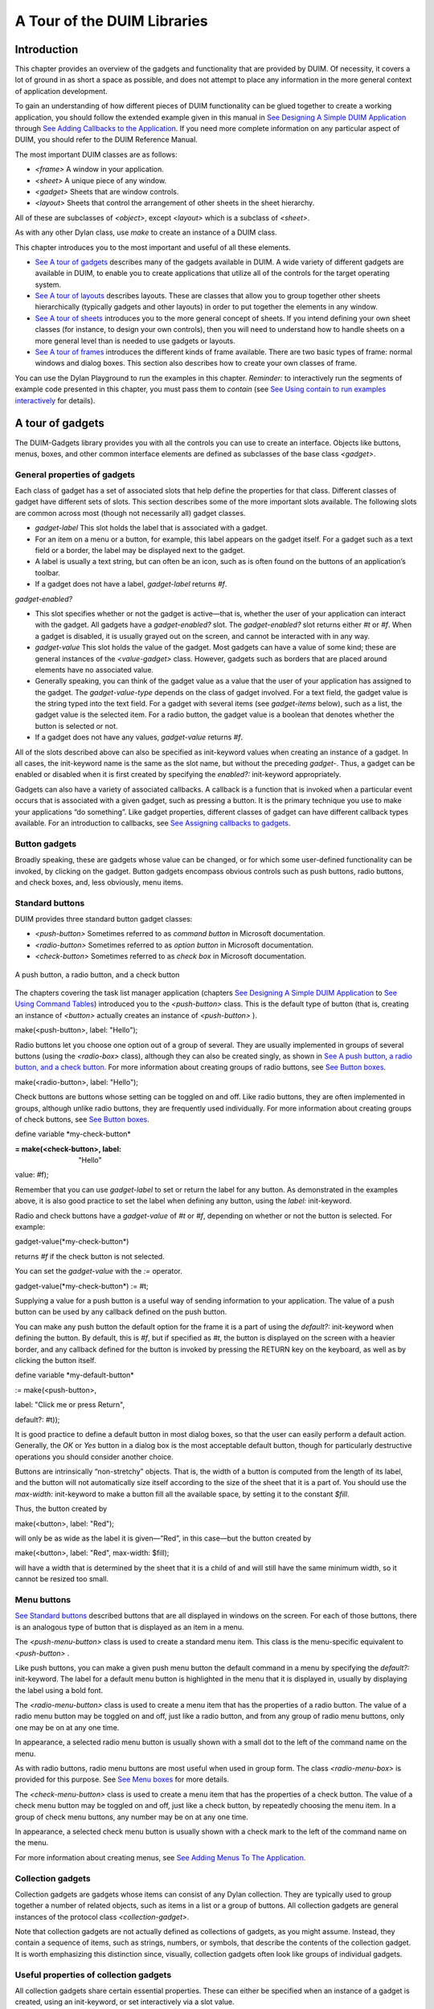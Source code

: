 ****************************
A Tour of the DUIM Libraries
****************************

Introduction
------------

This chapter provides an overview of the gadgets and functionality that
are provided by DUIM. Of necessity, it covers a lot of ground in as
short a space as possible, and does not attempt to place any information
in the more general context of application development.

To gain an understanding of how different pieces of DUIM functionality
can be glued together to create a working application, you should follow
the extended example given in this manual in `See Designing A Simple
DUIM Application <design.htm#77027>`_ through `See Adding Callbacks to
the Application <callbacks.htm#15598>`_. If you need more complete
information on any particular aspect of DUIM, you should refer to the
DUIM Reference Manual.

The most important DUIM classes are as follows:

-  *<frame>* A window in your application.
-  *<sheet>* A unique piece of any window.
-  *<gadget>* Sheets that are window controls.
-  *<layout>* Sheets that control the arrangement of other sheets in the
   sheet hierarchy.

All of these are subclasses of *<object>*, except *<layout>* which is a
subclass of *<sheet>*.

As with any other Dylan class, use *make* to create an instance of a
DUIM class.

This chapter introduces you to the most important and useful of all
these elements.

-  `See A tour of gadgets <tour.htm#54586>`_ describes many of the
   gadgets available in DUIM. A wide variety of different gadgets are
   available in DUIM, to enable you to create applications that utilize
   all of the controls for the target operating system.
-  `See A tour of layouts <tour.htm#99071>`_ describes layouts. These
   are classes that allow you to group together other sheets
   hierarchically (typically gadgets and other layouts) in order to put
   together the elements in any window.
-  `See A tour of sheets <tour.htm#12388>`_ introduces you to the more
   general concept of sheets. If you intend defining your own sheet
   classes (for instance, to design your own controls), then you will
   need to understand how to handle sheets on a more general level than
   is needed to use gadgets or layouts.
-  `See A tour of frames <tour.htm#20992>`_ introduces the different
   kinds of frame available. There are two basic types of frame: normal
   windows and dialog boxes. This section also describes how to create
   your own classes of frame.

You can use the Dylan Playground to run the examples in this chapter.
*Reminder:* to interactively run the segments of example code presented
in this chapter, you must pass them to *contain* (see `See Using contain
to run examples interactively <design.htm#73778>`_ for details).

A tour of gadgets
-----------------

The DUIM-Gadgets library provides you with all the controls you can use
to create an interface. Objects like buttons, menus, boxes, and other
common interface elements are defined as subclasses of the base class
*<gadget>*.

General properties of gadgets
~~~~~~~~~~~~~~~~~~~~~~~~~~~~~

Each class of gadget has a set of associated slots that help define the
properties for that class. Different classes of gadget have different
sets of slots. This section describes some of the more important slots
available. The following slots are common across most (though not
necessarily all) gadget classes.

-  *gadget-label* This slot holds the label that is associated with a
   gadget.
-  For an item on a menu or a button, for example, this label appears on
   the gadget itself. For a gadget such as a text field or a border, the
   label may be displayed next to the gadget.
-  A label is usually a text string, but can often be an icon, such as
   is often found on the buttons of an application’s toolbar.
-  If a gadget does not have a label, *gadget-label* returns *#f*.

*gadget-enabled?*

-  This slot specifies whether or not the gadget is active—that is,
   whether the user of your application can interact with the gadget.
   All gadgets have a *gadget-enabled?* slot. The *gadget-enabled?* slot
   returns either *#t* or *#f*. When a gadget is disabled, it is
   usually grayed out on the screen, and cannot be interacted with in
   any way.
-  *gadget-value* This slot holds the value of the gadget. Most gadgets
   can have a value of some kind; these are general instances of the
   *<value-gadget>* class. However, gadgets such as borders that are
   placed around elements have no associated value.
-  Generally speaking, you can think of the gadget value as a value that
   the user of your application has assigned to the gadget. The
   *gadget-value-type* depends on the class of gadget involved. For a
   text field, the gadget value is the string typed into the text field.
   For a gadget with several items (see *gadget-items* below), such as a
   list, the gadget value is the selected item. For a radio button, the
   gadget value is a boolean that denotes whether the button is selected
   or not.
-  If a gadget does not have any values, *gadget-value* returns *#f*.

All of the slots described above can also be specified as init-keyword
values when creating an instance of a gadget. In all cases, the
init-keyword name is the same as the slot name, but without the
preceding *gadget-*. Thus, a gadget can be enabled or disabled when it
is first created by specifying the *enabled?:* init-keyword
appropriately.

Gadgets can also have a variety of associated callbacks. A callback is a
function that is invoked when a particular event occurs that is
associated with a given gadget, such as pressing a button. It is the
primary technique you use to make your applications “do something”. Like
gadget properties, different classes of gadget can have different
callback types available. For an introduction to callbacks, see `See
Assigning callbacks to gadgets <tour.htm#77603>`_.

Button gadgets
~~~~~~~~~~~~~~

Broadly speaking, these are gadgets whose value can be changed, or for
which some user-defined functionality can be invoked, by clicking on the
gadget. Button gadgets encompass obvious controls such as push buttons,
radio buttons, and check boxes, and, less obviously, menu items.

Standard buttons
~~~~~~~~~~~~~~~~

DUIM provides three standard button gadget classes:

-  *<push-button>* Sometimes referred to as *command button* in
   Microsoft documentation.
-  *<radio-button>* Sometimes referred to as *option button* in
   Microsoft documentation.
-  *<check-button>* Sometimes referred to as *check box* in Microsoft
   documentation.

.. figure:: tour-3.gif
   :align: center

   A push button, a radio button, and a check button

The chapters covering the task list manager application (chapters `See
Designing A Simple DUIM Application <design.htm#77027>`_ to `See Using
Command Tables <commands.htm#99799>`_) introduced you to the
*<push-button>* class. This is the default type of button (that is,
creating an instance of *<button>* actually creates an instance of
*<push-button>* ).

make(<push-button>, label: "Hello");

Radio buttons let you choose one option out of a group of several. They
are usually implemented in groups of several buttons (using the
*<radio-box>* class), although they can also be created singly, as shown
in `See A push button, a radio button, and a check
button <tour.htm#43717>`_. For more information about creating groups of
radio buttons, see `See Button boxes <tour.htm#34577>`_.

make(<radio-button>, label: "Hello");

Check buttons are buttons whose setting can be toggled on and off. Like
radio buttons, they are often implemented in groups, although unlike
radio buttons, they are frequently used individually. For more
information about creating groups of check buttons, see `See Button
boxes <tour.htm#34577>`_.

define variable \*my-check-button\*

:= make(<check-button>, label: "Hello"

value: #f);

Remember that you can use *gadget-label* to set or return the label for
any button. As demonstrated in the examples above, it is also good
practice to set the label when defining any button, using the *label:*
init-keyword.

Radio and check buttons have a *gadget-value* of *#t* or *#f*,
depending on whether or not the button is selected. For example:

gadget-value(\*my-check-button\*)

returns *#f* if the check button is not selected.

You can set the *gadget-value* with the *:=* operator.

gadget-value(\*my-check-button\*) := #t;

Supplying a value for a push button is a useful way of sending
information to your application. The value of a push button can be used
by any callback defined on the push button.

You can make any push button the default option for the frame it is a
part of using the *default?:* init-keyword when defining the button. By
default, this is *#f*, but if specified as *#t*, the button is
displayed on the screen with a heavier border, and any callback defined
for the button is invoked by pressing the RETURN key on the keyboard, as
well as by clicking the button itself.

define variable \*my-default-button\*

:= make(<push-button>,

label: "Click me or press Return",

default?: #t));

It is good practice to define a default button in most dialog boxes, so
that the user can easily perform a default action. Generally, the *OK*
or *Yes* button in a dialog box is the most acceptable default button,
though for particularly destructive operations you should consider
another choice.

Buttons are intrinsically “non-stretchy” objects. That is, the width of
a button is computed from the length of its label, and the button will
not automatically size itself according to the size of the sheet that it
is a part of. You should use the *max-width:* init-keyword to make a
button fill all the available space, by setting it to the constant
*$fill*.

Thus, the button created by

make(<button>, label: "Red");

will only be as wide as the label it is given—“Red”, in this case—but
the button created by

make(<button>, label: "Red", max-width: $fill);

will have a width that is determined by the sheet that it is a child of
and will still have the same minimum width, so it cannot be resized too
small.

Menu buttons
~~~~~~~~~~~~

`See Standard buttons <tour.htm#41055>`_ described buttons that are all
displayed in windows on the screen. For each of those buttons, there is
an analogous type of button that is displayed as an item in a menu.

|image0| The *<push-menu-button>* class is used to create a standard
menu item. This class is the menu-specific equivalent to *<push-button>*
.

Like push buttons, you can make a given push menu button the default
command in a menu by specifying the *default?:* init-keyword. The label
for a default menu button is highlighted in the menu that it is
displayed in, usually by displaying the label using a bold font.

|image1| The *<radio-menu-button>* class is used to create a menu item
that has the properties of a radio button. The value of a radio menu
button may be toggled on and off, just like a radio button, and from any
group of radio menu buttons, only one may be on at any one time.

In appearance, a selected radio menu button is usually shown with a
small dot to the left of the command name on the menu.

As with radio buttons, radio menu buttons are most useful when used in
group form. The class *<radio-menu-box>* is provided for this purpose.
See `See Menu boxes <tour.htm#44083>`_ for more details.

|image2| The *<check-menu-button>* class is used to create a menu item
that has the properties of a check button. The value of a check menu
button may be toggled on and off, just like a check button, by
repeatedly choosing the menu item. In a group of check menu buttons, any
number may be on at any one time.

In appearance, a selected check menu button is usually shown with a
check mark to the left of the command name on the menu.

For more information about creating menus, see `See Adding Menus To The
Application <menus.htm#81811>`_.

Collection gadgets
~~~~~~~~~~~~~~~~~~

Collection gadgets are gadgets whose items can consist of any Dylan
collection. They are typically used to group together a number of
related objects, such as items in a list or a group of buttons. All
collection gadgets are general instances of the protocol class
*<collection-gadget>*.

Note that collection gadgets are not actually defined as collections of
gadgets, as you might assume. Instead, they contain a sequence of items,
such as strings, numbers, or symbols, that describe the contents of the
collection gadget. It is worth emphasizing this distinction since,
visually, collection gadgets often look like groups of individual
gadgets.

Useful properties of collection gadgets
~~~~~~~~~~~~~~~~~~~~~~~~~~~~~~~~~~~~~~~

All collection gadgets share certain essential properties. These can
either be specified when an instance of a gadget is created, using an
init-keyword, or set interactively via a slot value.

-  *gadget-items* This slot contains a Dylan collection representing the
   contents of a collection gadget.

*gadget-label-key*

-  The label key is a function that is used to compute the label of each
   item in a collection gadget, and therefore defines the “printed
   representation” of each item. If *gadget-label-key* is not explicitly
   defined for a collection gadget, its items are labeled numerically.

*gadget-value-key*

-  Similar to the label key, the value key is used to compute a value
   for each item in a collection gadget. The gadget value of a
   collection gadget is the value of any selected items in the
   collection gadget.

*gadget-selection-mode*

-  The selection mode of a collection gadget determines how many items
   in the gadget can be selected at any time. This takes one of three
   symbolic values: *#"single"* (only one item can be selected at any
   time), *#"multiple"* (any number of items can be selected at once),
   *#"none"* (no items can be selected at all).
-  Note that you can use *gadget-selection-mode* to read the selection
   mode of a gadget, but you cannot reset the selection mode of a gadget
   once it has been created. Instead, use the *selection-mode:*
   init-keyword to specify the selection mode when the gadget is
   created.
-  Generally, different subclasses of collection gadget specify this
   property automatically. For example, a radio box is single selection,
   and a check box is multiple selection.

To specify any of these slot values as an init-keyword, remove the
*gadget-* prefix. Thus, the *gadget-value-key* slot becomes the
*value-key:* init-keyword.

Button boxes
~~~~~~~~~~~~

Groups of functionally related buttons are placed in button boxes. The
superclass for button boxes is the *<button-box>* class. The two most
common types of button box are *<check-box>* (groups of check buttons)
and *<radio-box>* (groups of radio buttons). In addition, *<push-box>*
(groups of push buttons) can be used.

.. figure:: ../images/pushbox.png
   :align: center

   A push box

*Note:* You should be aware of the distinction between the use of the
term “box” in DUIM, and the use of the term “box” in some other
development documentation (such as Microsoft’s interface guidelines).
*In the context of DUIM, a box always refers to a group containing
several gadgets* (usually buttons). In other documentation, a box may
just be a GUI element that looks like a box. For example, a *check
button* may sometimes be called a *check box*.

A *<radio-box>* is a button box that contains one or more radio buttons,
only one of which may be selected at any time.

define variable \*my-radio-box\* |image3|

:= make(<radio-box>, items: #[1, 2, 3],

value: 2);

Note the use of *value:* to choose the item initially selected when the
box is created.

For all boxes, the *gadget-value* is the selected button. In the
illustration above the *gadget-value* is 2.

gadget-value(\*my-radio-box\*);

*=> 2*

You can set the *gadget-value* to 3 and the selected button changes to
3:

gadget-value(\*my-radio-box\*) := 3;

As with all collection gadgets, use *gadget-items* to set or return the
collection that defines the contents of a radio box.

gadget-items(\*my-radio-box\*); *=> #[1, 2, 3]*

If you reset the *gadget-items* in a collection gadget, the gadget
resizes accordingly:

gadget-items(\*my-radio-box\*) := range(from: 5, to: 20, by: 5);

.. figure:: ../images/rangebox.png
   :align: center

A check box, on the other hand, can have any number of buttons selected.
The following code creates a check box. After creating it, select the
buttons labelled 4 and 6, as shown below.

define variable \*my-check-box\* |image4|

:= make(<check-box>, items: #(4, 5, 6));

You can return the current selection, or set the selection, using
*gadget-value*.

gadget-value(\*my-check-box\*); *=> #[4, 6]*

gadget-value(\*my-check-box\*) := #[5, 6];

Remember that for a multiple-selection collection gadget, the gadget
value is a sequence consisting of the values of all the selected items.
The value of any given item is calculated using the value key.

Menu boxes
~~~~~~~~~~

In addition to groups of buttons, groups of menu items can be created.
All of these are subclasses of the class *<menu-box>*.

|image5| A *<push-menu-box>* is a group of several standard menu items.
A *<push-menu-box>* is the menu-specific version of *<push-box>*. This
is the default type of *<menu-box>*.

|image6| A *<radio-menu-box>* is a group of several radio menu items. A
*<radio-menu-box>* is the menu-specific version of *<radio-box>*.

|image7| A *<check-menu-box>* is a group of several check menu items. A
*<check-menu-box>* is the menu-specific version of *<check-box>*.

All the items in a menu box are grouped together on the menu in which
they are placed. A divider separates these items visually from any other
menu buttons or menu boxes placed above or below in the menu. It is
useful to use push menu boxes to group together related menu commands
such as *Cut*, *Copy*, and *Paste*, where the operations performed by
the commands are related, even though the commands themselves do not act
as a group. Note that you can also use command tables to create and
group related menu commands. See `See Using Command
Tables <commands.htm#99799>`_ for more details.

Lists
~~~~~

A *<list-box>*, although it has a different appearance than a
*<radio-box>*, shares many of the same characteristics:

make(<list-box>, items: #(1, 2, 3));

.. figure:: ../images/lbox.png
   :align: center

   A list box

As with other boxes, *gadget-value* is used to return and set the
selection in the box, and *gadget-items* is used to return and set the
items in the box.

Like button boxes, list boxes can be specified as either single,
multiple, or no selection when they are created, using the
*selection-mode:* init-keyword. Unlike button boxes, different values
for *selection-mode:* do not produce gadgets that are different in
appearance; a single selection list box is visually identical to a
multiple selection list box.

Two init-keywords let you specify different characteristics of a list
box.

The *borders:* init-keyword controls the appearance of the border placed
between the list itself, and the rest of the gadget. It takes a number
of symbolic arguments, the most useful of which are as follows:

-  *#"sunken"* The list looks as if it is recessed compared to the
   surrounding edge of the gadget.
-  *#"raised"* The list looks as if it is raised compared to the
   surrounding edge of the gadget.
-  *#"groove"* Rather than raising or lowering the list with respect to
   its border, a groove is drawn around it.
-  *#"flat"* No border is placed between the list and the edges of the
   gadget.

The *scroll-bars:* init-keyword controls how scroll bars are placed
around a list box. It takes the following values:

-  *#"vertical"* The list box is given a vertical scroll bar.
-  *#"horizontal"* The list box is given a horizontal scroll bar.
-  *#"both"* The list box is given both vertical and horizontal scroll
   bars.
-  *#"none"* The list box is given no scroll bars.
-  *#"dynamic"* The list box is given vertical and horizontal scroll
   bars only when they are necessary because of the amount of
   information visible in the list.

|image8| The *<option-box>* class is another list control that you will
frequently use in your applications. This gadget is usually referred to
in Microsoft documentation as a *drop-down list box*. It differs from a
standard list box in that it looks rather like a text field, with only
the current selection visible at any one time. In order to see the
entire list, the user must click on an arrow displayed to the right of
the field.

make(<option-box>, items: #("&Red", "&Green", "&Blue"));

Notice the use of the & character to denote a keyboard shortcut.
Pressing the R key when the option box has focus selects Red, pressing G
selects Green, and pressing B selects Blue.

Like list boxes, option boxes also support the *borders:* and
*scroll-bars:* init-keywords.

The *<combo-box>* class is visually identical to the *<option-box>*
class, except that the user can type into the text field portion of the
gadget. This is a useful way of allowing the user to specify an option
that is not provided in the list, and a common technique is to add any
new options typed by the user into the drop-down list part of the gadget
for future use.

Like list boxes and option boxes, combo boxes support the *borders:* and
*scroll-bars:* init-keywords.

Display controls
~~~~~~~~~~~~~~~~

Display controls describe a set of collection gadgets that provide a
richer set of features for displaying more complex objects, such as
files on disk, that may have properties such as icons associated with
them.

A number of display controls are available that, like lists, are used to
display information in a variety of ways.

Tree controls
~~~~~~~~~~~~~

The *<tree-control>* class (also known as a tree view control in
Microsoft documentation) is a special list control that displays a set
of objects in an indented outline based on the logical hierarchical
relationship between the objects. A number of slots are available to
control the information that is displayed in the control, and the
appearance of that information.

.. figure:: ../images/tree.png
   :align: center

   A tree control

The *tree-control-children-generator* slot contains a function that is
used to generate any children below the root of the tree control. It is
called with one argument, which can be any instance of *<object>*.

The *icon-function:* init-keyword specifies a function that returns an
icon to display with each item in the tree control. The function is
called with the item that needs an icon as its argument, and it should
return an instance of *<image>* as its result. Typically, you might want
to define an icon function that returns a different icon for each type
of item in the control. For example, if the control is used to display
the files and directories on a hard disk, you would want to return the
appropriate icon for each registered file type.

Typically, icons should be no larger than 32 pixels high and 32 pixels
wide: if the icon function returns an image larger than this, then there
may be unexpected results.

Note that there is no setter for the icon function, so the function
cannot be manipulated after the control has been created. In the example
below, *$odd-icon* and *$even-icon* are assumed to be icons that have
been defined.

make(<tree-control>,

roots: #[1],

children-generator:

method (x) vector(x \* 2, 1 + (x \* 2)) end,

icon-function: method (item :: <integer>)

case

odd?(item) => $odd-icon;

even?(item) => $even-icon;

end);

Like list boxes and list controls, tree controls support the
*scroll-bars:* init-keyword.

List controls
~~~~~~~~~~~~~

|image9| The *<list-control>* class is used to display a collection of
items, each item consisting of an icon and a label. In Microsoft
documentation, this control corresponds to the List View control in its
“icon”, “small icon”, and “list” views. Like other collection gadgets,
the contents of a list control is determined using the *gadget-items*
slot.

Like tree controls, list controls support the *icon-function:*
init-keyword. Note, however, that unlike tree controls, you can also use
the *list-control-icon-function* generic function to retrieve and set
the value of this slot after the control has been created.

A number of different views are available, allowing you to view the
items in different ways. These views let you choose whether each item
should be accompanied by a large or a small icon. You can specify the
view for a list control when it is first created, using the *view:*
init-keyword. After creation, the *list-control-view* slot can be used
to read or set the view for the list control.

The list control in the example below contains a number of items, each
of which consists of a two element vector.

-  The first element (a string) represents the label for each item in
   the list control.
-  The second element (beginning with *reply-* ) represents the value of
   each item in the list control—in this case the callback function that
   is invoked when that item is double-clicked.

The example assumes that you have already defined these callback
functions elsewhere.

make(<list-control>,

items: vector(vector("Yes or No?", reply-yes-or-no),

vector("Black or White?",

reply-black-or-white),

vector("Left or Right?", reply-left-or-right),

vector("Top or Bottom?", reply-top-or-bottom),

vector("North or South?",

reply-north-or-south)),

label-key: first,

value-key: second,

scroll-bars: #"none",

activate-callback: method (sheet :: <sheet>)

gadget-value(sheet)(sheet-frame(sheet))

end);

In the example above, *first* is used to calculate the label that is
used for each item in the list, and *second* specifies what the value
for each item is. The activate callback examines this gadget value, so
that the callback specified in the *items:* init-keyword can be used.
Note that the *scroll-bars:* init-keyword can be used to specify which,
if any, scroll bars are added to the control.

Like list boxes, and tree controls, list controls support the *borders:*
and *scroll-bars:* init-keywords.

Table controls
~~~~~~~~~~~~~~

|image10| The *<table-control>* class (which corresponds to the List
View control in its “report” view in Microsoft documentation) allows you
to display items in a table, with information divided into a number of
column headings. This type of control is used when you need to display
several pieces of information about each object, such as the name, size,
modification date and owner of a file on disk. Typically, items can be
sorted by any of the columns shown, in ascending or descending order, by
clicking on the column header in question.

Because a table control displays more complex information than a list
control, two init-keywords, *headings:* and *generators:* are used to
create the contents of a table control, based on the control’s items.

-  *headings:* This takes a sequence of strings that are used as the
   labels for each column in the control.
-  *generators:* This takes a sequence of functions. Each function is
   invoked on each item in the control to calculate the information
   displayed in the respective column.

Thus, the first element of the *headings:* sequence contains the heading
for the first column in the control, and the first function in the
*generators:* sequence is used to generate the contents of that column,
and so on for each element in each sequence, as shown in `See Defining
column headings and contents in table controls <tour.htm#68215>`_.

.. figure:: tour-19.gif
   :align: center

   Defining column headings and contents in table controls

Note that the sequences passed to both of these init-keywords should
contain the same number of elements, since there must be as many column
headings as there are functions to generate their contents.

Like list boxes and list controls, table controls support the *borders:*
and *scroll-bars:* init-keywords. Like list controls, the *view:*
init-keyword and *table-control-view* slot can be used to manipulate the
view used to display the information: choose between *"table"*,
*#"small-icon"*, *#"large-icon"*, and *#"list"*. The *widths:*
init-keyword can be used to determine the width of each column in a
table control when it is created. This column takes a sequence of
integers, each of which represents the width in pixels of its respective
column in the control.

Spin boxes
~~~~~~~~~~

A *<spin-box>* is a collection gadget that only accepts a limited set of
ordered values as input. To the right of the text field are a pair of
buttons depicting an upward pointing|image11| arrow and a downward
pointing arrow. Clicking on the buttons changes the value in the text
field, incrementing or decrementing the value as appropriate.

A typical spin box might accept the integers 0-50. You could specify a
value in this spin box either by typing it directly into the text field,
or by clicking the up or down arrows until the number 50 was displayed
in the text field.

The *gadget-items* slot is used to specify the possible values that the
spin box can accept.

Consider the following example:

make(<spin-box>, items: range(from: 6, to: 24, by: 2));

This creates a spin box that accepts any even integer value between 6
and 24.

Text gadgets
~~~~~~~~~~~~

Several text gadgets are provided by the DUIM-Gadgets library. These
represent gadgets into which the user of your application can type
information. The superclass of all text gadgets is the *<text-gadget>*
class.

There are three kinds of text gadget available: text fields, text
editors, and password fields.

Useful properties of text gadgets
~~~~~~~~~~~~~~~~~~~~~~~~~~~~~~~~~

You an initialize the text string in a text gadget using the *text:*
init-keyword. The *gadget-text* slot can then be used to manipulate this
text after the gadget has been created.

The *value-type:* init-keyword (and the *gadget-value-type* slot) is
used to denote that a given text gadget is of a particular type.
Currently, three types are supported: *<string>*, *<integer>*, and
*<symbol>*. The type of a text gadget defines the way that the text
typed into a text gadget is treated by *gadget-value*. The default is
*<string>*.

The *gadget-text* slot *always* returns the exact text contents of a
text gadget. However, *gadget-value* interprets the text and returns a
value of the proper type, depending on the *gadget-value-type*, or *#f*
if the text cannot be parsed. Setting the *gadget-value* “prints” the
value and inserts the appropriate text into the text field.

For example, if you specify *value-type: <integer>*, then *gadget-text*
always returns the exact text typed into the text gadget, as an instance
of *<string>*, even if the text contains non-integer characters.
However, *gadget-value* can only return an instance of *<integer>*,
having interpreted the *gadget-text*. If the *gadget-text* contains any
non-integer characters, then interpretation fails, and *gadget-value*
returns *#f*.

Note that the combo boxes and spin boxes also contains a textual
element, though they are not themselves text gadgets.

Text fields
~~~~~~~~~~~

The *<text-field>* class is a single line edit control, and is the most
basic type of text gadget, consisting of a single line into which you
can type text.

.. figure:: ../images/textfld.png
   :align: center

make(<text-field>, value-type: <integer>, text: "1234");

Use the*x-alignment:* init-keyword to specify how text typed into the
field should be aligned. This can be either *#"left"*, *#"center"*, or
*#"right"*, the default being *#"left"*.

Text editors
~~~~~~~~~~~~

The *<text-editor>* class is a multiple line edit control, used when
more complex editing controls and several lines of text are needed by
the user.

.. figure:: ../images/texted.png
   :align: center

The *columns:* and *lines:* init-keywords control the size of a text
editor when it is created. Each init-keyword takes an integer argument,
and the resulting text editor has the specified number of character
columns (width) and the specified number of lines (height).

In addition, text editors support the *scroll-bars:* init-keyword
described in `See Lists <tour.htm#21075>`_.

make(<text-editor>, lines: 10, fixed-height?: #t);

Password fields
~~~~~~~~~~~~~~~

The *<password-field>* class provides a specialized type of single line
edit control for use in situations where the user is required to type
some text that should not be seen by anyone else, such as when typing in
a password or identification code. Visually, a password field looks
identical to a text field. However, when text is typed into a password
field, it is not displayed on the screen; a series of asterisks may be
used instead.

.. figure:: ../images/passwd.png
   :align: center

Range gadgets
~~~~~~~~~~~~~

Range gadgets are gadgets whose *gadget-value* can be any value on a
sliding scale. The most obvious examples of range gadgets are scroll
bars and sliders. The protocol class of all range gadgets is the class
*<value-range-gadget>*.

Useful properties of range gadgets
~~~~~~~~~~~~~~~~~~~~~~~~~~~~~~~~~~

When creating a range gadget, you must specify the range of values over
which the *gadget-value* of the gadget can vary, using the
*gadget-value-range* slot. An instance of type *<range>* must be passed
to this slot. You can initialize this value when creating a value range
gadget using the *value-range:* init-keyword. The default range for any
value range gadget is the set of integers from 0 to 100.

When first created, the value of a range gadget is the minimum value of
the *gadget-value-range* of the gadget, unless *value:* is specified. As
with all other gadgets, use *gadget-value* to return or set this value,
as shown in `See Returning or setting the gadget-value of a
scroll-bar <tour.htm#35517>`_, which illustrates this behavior for a
scroll bar.

.. figure:: tour-24.gif
   :align: center

   Returning or setting the gadget-value of a scroll-bar

Scroll bars
~~~~~~~~~~~

The *<scroll-bar>* class is the most common type of value range gadget.
Interestingly, it is probably also the class that is explicitly used the
least. Because most gadgets that make use of scroll bars support the
*scroll-bars:* init-keyword; you rarely need to explicitly create an
instance of *<scroll-bar>* and attach it to another gadget.

define variable \*my-scroll-bar\* :=

contain(make(<scroll-bar>,

value-range: range(from: 0, to: 50)));

On the occasions when you do need to place scroll bars around a gadget
explicitly, use the *scrolling* macro.

scrolling (scroll-bars: #"vertical")

make(<radio-box>,

orientation: #"vertical",

items: range(from: 1, to: 50))

end

Sliders
~~~~~~~

Sliders can be created in much the same way as scroll bars. By default,
the gadget value is displayed alongside the slider itself.

|image12| You can display tick marks along the slider using the
*tick-marks:* init-keyword, which is either *#f* (no tick marks are
displayed) or an integer, which specifies the number of tick marks to
display. The default is not to show tick marks.

If tick marks are used, they are distributed evenly along the length of
the slider. You can use as many or as few tick marks as you wish, and
you are advised to use a number that is natural to the user, such as 3,
5, or 10. While it is possible to use oddball numbers such as 29, this
could confuse the user of your application, unless there is a compelling
reason to do so.

define variable \*my-slider\*

:= make(<slider>,

value-range: range(from: 0, to: 50)

tick-marks: 10);

Progress bars
~~~~~~~~~~~~~

|image13| The *<progress-bar>* class is used to display a dialog that
provides a gauge illustrating the progress of a particular task.
Possible uses for progress bars include the progress of an installation
procedure, downloading e-mail messages from a mail server, performing a
file backup, and compiling one or more files of source code. Any
situation in which the user may have to wait for a task to complete is a
good candidate for a progress bar.

Assigning callbacks to gadgets
~~~~~~~~~~~~~~~~~~~~~~~~~~~~~~

To make gadgets actually do something, you have to assign them callback
functions. A callback is a function that is invoked when a particular
event occurs on a gadget, such as pressing a button. When the user
presses a button, the appropriate callback method is invoked and some
behavior, defined by you, occurs. It is the main way of providing your
applications with some kind of interactive functionality. Most classes
of gadget have a number of different callbacks available. Like gadget
properties, different classes of gadget can have different callback
types available.

The most common type of callback is the activate callback. This is the
callback that is invoked whenever a general instance *<action-gadget>*
is activated: for instance, if a push button is clicked. All the gadget
classes you have seen so far are general instances of *<action-gadget>*
.

The following code creates a push button that has an activate callback
defined:

make(<push-button>,

label: "Hello",

activate-callback: method (button)

notify-user("Pressed button!",

owner: button)

end)));

The *notify-user* function is a useful function that lets you display a
message in a dialog.

Now when you click on the button, a notification pops up saying “Pressed
button!”

.. figure:: ../images/notify.png
   :align: center

   Simple behavior of notify-user

Two callbacks are unique to general instances of *<value-gadget>* : the
value-changing and the value-changed callbacks. The value-changing
callback is invoked as the gadget value of the gadget changes, and the
value-changed callback is invoked when the value has changed, and is
passed back to the gadget.

In practice, a value-changing callback is of most use in a gadget whose
value you need to monitor constantly, such as a *<value-range-gadget>*.
A value-changed callback is of most use when the user enters a value
explicitly and returns it to the application, for instance by clicking
on a button or pressing RETURN.

In a text field, for example, a value-changing callback would be invoked
whenever a character is typed in the text field, whereas a value-changed
callback would be invoked once the user had finished typing and had
returned the value to the gadget. For a text field, the value-changed
callback is usually more useful than the value-changing callback.

contain(make(<text-field>,

value-changed-callback:

method (gadget)

notify-user

("Changed to %=", gadget-value(gadget))

end));

A tour of layouts
-----------------

Layouts determine how the elements that make a GUI are presented on the
screen. Together with gadgets, layouts are an important type of sheet
that you need to be familiar with in order to develop basic DUIM
applications. Support for layouts is provided by the DUIM-Layouts
library.

You can think of layouts as containers for gadgets and other layouts.
They have little or no physical substance on the screen, and simply
define the way in which other elements are organized. The sheet at the
top of the sheet hierarchy will always be a layout.

Any layout takes a number of children, expressed as a sequence (usually
a vector), and lays them out according to certain constraints. Each
child must be an instance of a DUIM class. Typically, the children of
any layout will be gadgets or other layouts.

There are six main classes of layouts, as follows:

*<column-layout>*

-  This lays out its children in a single column, with all its children
   left-aligned by default.
-  *<row-layout>* This lays out its children in a single row.

*<pinboard-layout>*

-  This does not constrain the position of its children in any way. It
   is up to you to position each child individually, like pins on a
   pinboard.
-  *<fixed-layout>* This class is similar to pinboard layouts, in that
   you must specify the position of each child. Unlike pinboard layouts,
   however, you must also specify the size of each child.
-  *<stack-layout>* This lays out its children one on top of another,
   with all the children aligned at the top left corner by default. It
   is used to design property sheets, tab controls, or wizards, which
   contain several layouts, only one of which is visible at any one
   time.
-  *<table-layout>* This lays out its children in a table, according to
   a specified number of rows and columns.

Row layouts and column layouts
~~~~~~~~~~~~~~~~~~~~~~~~~~~~~~

Create a column layout containing three buttons as follows:

contain(make(<column-layout>,

children: vector(make(<push-button>, label: "One"),

make(<push-button>, label: "Two"),

make(<push-button>, label: "Three"))));

.. figure:: ../images/column.png
   :align: center

   Three button arranged in a column layout

Similarly, *<row-layout>* can be used to lay out any number of children
in a single row.

A number of different init-keywords can be used to specify the initial
appearance of any layouts you create. Using these init-keywords, you can
ensure that all children are the same size in one or both dimensions,
and that a certain amount of space is placed between each child. You can
also place a border of any width around the children of a layout.

To equalize the heights or widths of any child in a layout, use
*equalize-heights?: #t* or *equalize-widths?: #t* respectively. To
ensure that each child is shown in its entirety, the children are sized
according to the largest child in the layout, for whatever dimension is
being equalized.

The *equalize-heights?:* and *equalize-widths?:* init-keywords are
particularly useful when defining a row of buttons, when you want to
ensure that the buttons are sized automatically. In addition, remember
that each button can be specified as *max-width: $fill* to ensure that
the button is sized to be as large as possible, rather than the size of
its label.

To add space between each child in a layout, use *spacing:*, which
takes an integer value that represents the number of pixels of space
that is placed around each child in the layout. Use *border:* in much
the same way; specifying an integer value creates a border around the
entire layout which is that number of pixels wide. Notice that while
*spacing:* places space around each individual child in the layout,
*border:* creates a border around the entire layout. You can use
*border-type:* to specify whether you want borders to appear sunken,
raised, or flat.

Each of the init-keywords described above apply to both row layouts and
column layouts. The following init-keywords each only apply to one of
these classes.

Use *x-alignment:* to align the children of a column layout along the
*x* axis. This can be either *#"left"*, *#"right"*, or *#"center"*,
and the children of the column layout are aligned appropriately. By
default, the children of a column layout are aligned along the left hand
side.

Use *y-alignment:* to align the children of a row layout along the *y*
axis. This can be either *#"top"*, *#"bottom"*, *or* *#"center"*, and
the children of the column layout are aligned appropriately. By default,
the children of a row layout are aligned along the top.

Stack layouts
~~~~~~~~~~~~~

The *<stack-layout>* class is provided to let you create layout classes
in which only one child is visible at a time. They are used to implement
tab controls and wizards. In a stack layout, all children are placed on
top of one another, with each child aligned at the top left corner by
default.

make(<stack-layout>,

children: vector(make(<list-box>, label: "List 1"

items: #("One", "Two",

"Three", "Four"),

make(<list-box>, label: "List 2"

items: #("Five", "Six",

"Seven", "Eight"),

make(<push-button>, label: "Finish")));

Pinboard layouts and fixed layouts
~~~~~~~~~~~~~~~~~~~~~~~~~~~~~~~~~~

A pinboard layout is a framework that serves as a place to locate any
number of child gadgets. It has no built in layout information, so,
unless you specify coordinates explicitly, any object placed in a
pinboard layout is placed at the coordinates 0,0 (top left), with the
most recently created object on top.

In normal use, you should supply coordinate information for each child
to determine its position in the layout. You have complete flexibility
in positioning objects in a pinboard layout by giving each object
coordinates, as shown in the following example:

contain

(make

(<pinboard-layout>,

children:

vector (make(<push-button>, label: "One", x: 0, y: 0),

make(<push-button>, label: "Two", x: 50,y: 50),

make(<push-button>, label: "Three",

x: 50, y: 100))));

.. figure:: ../images/pinboard.png
   :align: center

   Three buttons arranged in a pinboard layout

Any child in a pinboard layout obeys any size constraints that may apply
to it, whether those constraints have been specified by you, or
calculated by DUIM. For instance, any button you place on a pinboard
layout will always be large enough to display all the text in its label,
as shown in `See Three buttons arranged in a pinboard
layout <tour.htm#35716>`_. The *<fixed-layout>* class takes
generalization of layouts a step further, by requiring that you specify
not only the position of every child, but also its size, so that DUIM
performs no constraint calculation at all.This class of layout should
only be used if you know exactly what size and position every child in
the layout should have. It might be useful, for instance, if you were
setting up a resource database in which the sizes and positions of a
number of sheets were specified, and were to be read directly into your
application code from this database. For most situations, however, you
will not need to use the *<fixed-layout>* class.

Using horizontally and vertically macros
~~~~~~~~~~~~~~~~~~~~~~~~~~~~~~~~~~~~~~~~

The macros *horizontally* and *vertically* are provided to position
objects sequentially in a column layout or row layout. Using these
macros, rather than creating layout objects explicitly, can lead to
shorter and more readable code.

horizontally () make(<push-button>, label: "One");

make(<push-button>, label: "Two");

make(<push-button>, label: "Three") end;

.. figure:: ../images/row.png
   :align: center

   Three buttons arranged in a horizontal layout

vertically () make(<push-button>, label: "One");

make(<push-button>, label: "Two");

make(<push-button>, label: "Three") end;

You can specify any init-keywords that you would specify for an instance
of *<row-layout>* or *<column-layout>* using *vertically* and
*horizontally*. To do this, just pass the init-keywords as arguments to
the macro. The following code ensures that the row layout created by
*horizontally* is the same width as the button with the really long
label. In addition, the use of *max-width:* in the definitions of the
two other buttons ensures that those buttons are sized so as to occupy
the entire width of the row layout.

vertically (equalize-widths?: #t)

horizontally ()

make(<button>, label: "Red", max-width: $fill);

make(<button>, label: "Ultraviolet", max-width: $fill);

end;

make(<button>,

label: "A button with a really really long label");

end

A tour of sheets
----------------

Each unique piece of a window is a sheet. Thus, a sheet creates a
visible element of some sort on the screen. In any frame, sheets are
nested in a parent-child hierarchy. The DUIM-Sheets library provides
DUIM with many different types of sheet, and defines the behavior of
sheets in any application.

For basic DUIM applications, you do not need to be aware of sheet
protocols, and you do not need to define your own sheet classes, since
most of the sheet classes you need to use have been implemented for you
in the form of gadgets (`See A tour of gadgets <tour.htm#54586>`_) and
layouts (`See A tour of layouts <tour.htm#99071>`_).

Basic properties of sheets
~~~~~~~~~~~~~~~~~~~~~~~~~~

All sheets, including gadgets and layouts, have a number of properties
that deal with the fairly low level implementation behavior of sheet
classes. When developing basic DUIM applications, you do not need to be
concerned with these properties for the most part, since gadgets and
layouts have been designed so as to avoid the need for direct low level
manipulation. However, if you design your own classes of sheet, you need
to support these properties.

-  *sheet-region* The sheet region is used to define the area of the
   screen that “belongs to” a sheet. This is essential for deciding in
   which sheet a particular event occurs. For example, the
   *sheet-region* for a gadget defines the area of the screen in which
   its callbacks are invoked, should an event occur.
-  The sheet region is expressed in the sheet’s own coordinate system.
   It can be an instance of any concrete subclass of *<region>*, but is
   usually represented by the region class *<bounding-box>*.
-  The sheet-region is defined relative to the region of its parent,
   rather than an absolute region of the screen.

*sheet-transform*

-  This maps the sheet’s coordinate system to the coordinate system of
   its parent. This is an instance of a concrete subclass of
   *<transform>*.
-  Providing the sheet transform means that you do not have to worry
   about the absolute screen position of any given element of an
   interface. Instead, you can specify its location relative to its
   parent in the sheet hierarchy. For example, you can arrange gadgets
   in an interface in terms of the layout that contains them, rather
   than in absolute terms.
-  *sheet-parent* This is *#f* if the sheet has no parent, or another
   sheet otherwise. This slot is used to describe any hierarchy of
   sheets.
-  *sheet-mapped?* This is a boolean that specifies whether the sheet is
   visible on a display, ignoring issues of occluding windows.
-  *sheet-frame* This returns the frame a sheet belongs to.

Many sheet classes, such as *<menu-bar>* or *<tool-bar>*, have single
or multiple children, in which case they have additional attributes:

-  *sheet-children* The value of this slot is a sequence of sheets. Each
   sheet in the sequence is a child of the current sheet.
-  Methods to add, remove, and replace a child.
-  Methods to map over children.

Some classes of sheet — usually gadgets — can receive input. These have:

*sheet-event-queue*

-  This is a list of all the events currently queued and waiting for
   execution for a given sheet.

Methods for *<handle-event>*

-  Each class of sheet must have methods for *<handle-event>* defined,
   so that callbacks may be described for the sheet class.

Sheets that can be repainted have methods for *handle-repaint*. Sheets
that can display output have a *sheet-medium* slot. As a guide, all
gadgets can be repainted and can display output, and no layouts can be
repainted or display output.

A tour of frames
----------------

As you will have seen if you worked through the task list manager
example application, frames are the basic components used to display
DUIM objects on-screen. Every window in your application is a general
instance of *<frame>*, and contains a hierarchy of sheets. Frames
control the overall appearance of the entire window, and organize such
things as menu bars, tool bars, and status bars.

A subclass of *<frame>*, *<simple-frame>*, is the way to create basic
frames. Usually, you will find it most convenient to define your own
classes of frame by subclassing *<simple-frame>*.

The event loop associated with a frame is represented by a queue of
instances, each instance being a subclass of *<event>*. The most
important events are subclasses of *<device-event>*, for example,
*<button-press-event>* and *<key-press-event>*. Unless you intend
defining your own event or sheet classes, you do not need to understand
events.

Different types of frame are provided, allowing you to create normal
windows, as well as dialog boxes (both modal and modeless), property
pages and wizards.

Support for frames is provided by the DUIM-Frames library.

Creating frames and displaying them on-screen
~~~~~~~~~~~~~~~~~~~~~~~~~~~~~~~~~~~~~~~~~~~~~

To create an instance of a frame class, use *make*, as you would any
other class. To display an instance of a frame on the screen, use the
function *start-frame*. This takes as an argument a name bound to an
existing frame, or an expression (including function and macro calls)
that evaluates to a frame instance.

For example, to create a simple frame that contains a single button, use
the following code:

start-frame(make(<simple-frame>,

title: "Simple frame",

layout:

make(<push-button>,

label: "A button on a simple frame")));

.. figure:: ../images/frame.png
   :align: center

   A simple frame

Note that normally you should define your own subclasses or
*<simple-frame>* and call *start-frame* on instances of these, rather
than creating direct instances of *<simple-frame>*.

Useful properties of frames
~~~~~~~~~~~~~~~~~~~~~~~~~~~

You can specify a wide variety of properties for any instance or class
of frame. This section describes some of the most common properties you
might want to use. Naturally, when you create your own classes of frame
by subclassing *<simple-frame>*, you can define new properties as well.
For more information on creating your own frame classes, see `See
Defining new classes of frame <tour.htm#34210>`_, and review the
description of the task list manager in `See Improving The
Design <improve.htm#63710>`_ and `See Adding Menus To The
Application <menus.htm#81811>`_.

The *frame-pane* property is used to define every discrete element in a
frame class. Exactly what constitutes a discrete element is, to a large
extent, up to the programmer. As a guide, every pane definition creates
an accessor just like a slot accessor, and so any element whose value
you might want to retrieve should be defined as a pane. Individual
gadgets, layouts, and menus are all generally expressed as panes in a
frame definition. When defining a frame class, use the *pane* option to
define each pane.

The *frame-layout* property is used to specify the topmost layout in the
sheet hierarchy that forms the contents of a frame class. This take an
instance of any subclass of *<layout>* which may itself contain any
number of gadgets or other layouts as children. The children of this
layout are themselves typically defined as panes within the same frame
definition. When defining a frame class, use the *layout* option to
define the topmost layout.

Other major components of a frame can be specified using
*frame-menu-bar*, *frame-tool-bar*, and *frame-status-bar*. Each
property takes an instance of the corresponding gadget class as its
value. You can also use *frame-command-table* to specify a command table
defining all the menu commands available in the menu bar. All of these
slots have corresponding options you can set when creating your own
frame classes.

To determine the initial size and position of any frame, use
*frame-width*, *frame-height*, *frame-x*, and *frame-y*. Each of
these properties takes an integer argument that represents a number of
pixels. Note that *frame-x* and *frame-y* represent the position of the
frame with respect to the top left hand corner of the screen.

Sometimes, it may be useful to fix the height or width of a frame. This
can be done using *frame-fixed-width?* and *frame-fixed-height?*, both
of which take a boolean value. Setting *frame-resizable?* to *#f* fixes
both the width and height of a frame.

Defining new classes of frame
~~~~~~~~~~~~~~~~~~~~~~~~~~~~~

As described in `See Defining a new frame class <improve.htm#66956>`_,
the *define frame* macro is used to create new classes of frame. The
bulk of the definition of any new frame is split into several parts:

-  The definition of any slots and init-keywords you want available for
   the new class of frame.
-  The definition of any panes that should be used in the new class of
   frame.
-  The definition of other components that you wish to include, such as
   a menu bar, status bar, and so on.

Slots and init-keywords can be used to let you (or the user of your
applications) set the properties of any instances of the new frame class
that are created.

Panes control the overall appearance of the new class of frame. You need
to define panes for any GUI elements you wish to place in the frame.

Specifying slots for a new class of frame
~~~~~~~~~~~~~~~~~~~~~~~~~~~~~~~~~~~~~~~~~

As with any other Dylan class, you can use standard slot options to
define slots for any new class of frame. This includes techniques such
as setting default values, specifying init-keyword names, and specifying
whether or not an init-keyword is required.

The following example defines a subclass of *<simple-frame>* that
defines an additional slot that can be set to a date and time. The
default value of the slot is set to the current date and time using an
init expression. So that you can provide an initial value for the slot,
it is defined with an init-keyword of the same name.

define frame <date-frame> (<simple-frame>)

slot date :: <date> = current-date(),

init-keyword: date:;

// Other stuff here

end class <date-frame>;

Specifying panes for a new class of frame
~~~~~~~~~~~~~~~~~~~~~~~~~~~~~~~~~~~~~~~~~

In the same way that you can define slots, you can define panes for a
frame class using pane options. Panes may be used to define all the
visual aspects of a frame class, including such things as:

-  The layouts and gadgets displayed in the frame
-  The menu bar, menus, and menu commands available in the frame
-  Additional components, such as tool bars or status bars

Typically, the definition for any pane has the following syntax:

pane *pane-name* (*pane-owner* ) *pane-definition* ;

This breaks down into the following elements:

-  The reserved word *pane.*
-  The name you wish to give the pane, which acts as a slot accessor for
   the frame, to let you retrieve the pane.
-  A space in which you can bind the owner of the pane (usually the
   frame itself) to a local variable for use inside the pane definition
-  The definition of the pane

Once you have defined all the visual components of a frame using an
arrangement of panes of your choice, each major component needs to be
included in the frame using an appropriate clause. For example, to
include a tool bar, having created a pane called *app-tool-bar* that
contains the definition of the tool bar itself, you need to include the
following code at the end of the definition of the frame:

tool-bar (frame) frame.app-tool-bar;

The major components that need to be activated in any frame definition
are the top level layout, menu bar, tool bar, and status bar.

The following example shows how to define and activate panes within a
frame.

Three panes are defined:

-  *button* A push button that contains a simple callback.
-  *status* A status bar.
-  *main-layout* A column layout that consists of the *button* pane,
   together with a drawing pane.

define frame <example-frame> (<simple-frame>)

... other code here

// pane definitions

pane button (frame)

make(<push-button>,

label: "Press",

activate-callback:

method (button)

notify-user (format-to-string ("Pressed button"),

owner: frame)

end);

pane status (frame)

make(<status-bar>);

pane main-layout (frame)

vertically (spacing: 10)

horizontally (borders: 2, x-alignment: #"center")

frame.button;

end;

make(<drawing-pane>,

foreground: $red);

end;

... other code here

// activate components of frame

layout (frame) frame.main-layout;

status-bar (frame) frame.status;

// frame title

keyword title: = "Example Frame";

end frame <example-frame>;

The following method creates an instance of an *<example-frame>*.

The simplest way to create an example frame is by calling this method
thus: *make-example-frame();*.

define method make-example-frame => (frame :: <example-frame>)

let frame

= make(<example-frame>);

start-frame(frame);

end method make-example-frame;

For a more complete example of how to define your own class of frame for
use in an application, see the chapters that cover the development of
the Task List Manager in this manual (Chapters `See Designing A Simple
DUIM Application <design.htm#77027>`_ to `See Using Command
Tables <commands.htm#99799>`_).

Overview of dialogs
~~~~~~~~~~~~~~~~~~~

Dialog boxes are a standard way of requesting more information from the
user in order to proceed with an operation. Typically, dialog boxes are
modal — that is, the operation cannot be continued until the dialog is
dismissed from the screen. Whenever an application requires additional
information from the user before carrying out a particular command or
task, you should provide a dialog to gather information.

For general purposes, you can create your own custom dialog boxes using
frames: the class *<dialog-frame>* is provided as a straightforward way
of designing frames specifically for use as dialogs. See `See A tour of
frames <tour.htm#20992>`_ for an introduction to frames.

For commonly used dialog boxes, DUIM provides you with a number of
convenience functions that let you use predefined dialogs in your
applications without having to design each one specifically. These
convenience functions use pre-built dialog interfaces supplied by the
system wherever possible,. This not only makes them more efficient, it
also guarantees that the dialogs have the correct look and feel for the
system for which you are developing.

Many systems, for example, provide pre-built interfaces for the Open,
Save As, Font, and similar dialog boxes. By using the functions
described in this section, you can guarantee that your application uses
the dialog boxes supplied by the system wherever they are available.

The most commonly used convenience function is *notify-user*, which you
have already seen. This function provides you with a straightforward way
of displaying an alert message on screen in whatever format is standard
for the target operating system.

contain(make(<push-button>,

label: "Press me!",

activate-callback:

method (gadget)

notify-user

(format-to-string ("You pressed me!"))

end));

The example above creates a push button which, when pressed, calls
*notify-user* to display message.

The common Open File and Save File As dialogs can both be generated
using *choose-file*. The *direction:* keyword lets you specify a
direction that distinguishes between the two types of dialog: thus, if
the direction is *#"input"*, a file is opened, and if the direction is
*#"output"* a file is saved.

choose-file(title: "Open File", direction: #"input");

choose-file(title: "Save File As", direction: #"input");

Note that DUIM provides default titles based on the specified direction,
so you need only specify these titles if you want to supply a
non-standard title to the dialog.

Further examples of this function can be found in `See Handling files in
the task list manager <callbacks.htm#78540>`_.

The convenience functions *choose-color* and *choose-text-style*
generate the common dialogs for choosing a color and a font
respectively. Use *choose-color* when you need to ask the user to choose
a color from the standard color palette available on the target
operating system, and use *choose-text-style* when you want the user to
choose the font, style, and size for a piece of text.

Several other convenience dialogs are provided by DUIM. The following is
a complete list, together with a brief description of each. For more
information on these dialogs, please refer to the *DUIM Reference
Manual*.

*choose-color* — Choose a system color.

*choose-directory* — Choose a directory on disk.

*choose-file* — Choose an input or output file.

*choose-from-dialog* — Choose from a list presented in a dialog.

*choose-from-menu* — Choose from a list presented in a popup menu

*choose-text-style* — Choose a font.

*notify-user* — Provide various kinds of notification to the user.

There are a number of standard dialogs provided by Windows that are not
listed above. If you wish to use any of them, you must either use the
Win32 control directly, or you must emulate the dialog yourself by
building it using DUIM classes.

Where to go from here
---------------------

This concludes a fairly basic tour of the major functionality provided
by DUIM. Other topics that have not been covered in this tour include
colors, fonts, images, generic drawing properties, and the functionality
provided to for defining your own sheets and handling events.

From here, you can refer to two other sources of information.

-  If you have not already done so, go back and study the chapters that
   cover the development of the Task List Manager application (`See
   Designing A Simple DUIM Application <design.htm#77027>`_ to `See
   Adding Callbacks to the Application <callbacks.htm#15598>`_
   inclusive). Try building the project in the development environment,
   experiment with the code, and extend the application in any way you
   wish.
-  A number of DUIM examples are supplied with Open Dylan, in
   addition to those discussed in this book. In the environment, choose
   *Tools > Open Example Project* to display the Open Example Project
   dialog, and try some of the examples listed under the DUIM category.
-  For complete information on everything provided by DUIM, look at the
   *DUIM Reference Manual*. This contains a complete description of
   every interface exported by DUIM, together with examples where
   relevant. The reference manual also provides further information
   about how you should use DUIM, and the organization of the DUIM class
   hierarchy.

.. |image0| image:: ../images/pushmb.png
.. |image1| image:: ../images/radiomb.png
.. |image2| image:: ../images/checkmb.png
.. |image3| image:: ../images/rbox.png
.. |image4| image:: ../images/cbox.png
.. |image5| image:: ../images/pushmbox.png
.. |image6| image:: ../images/radiombx.png
.. |image7| image:: ../images/checkmbx.png
.. |image8| image:: ../images/obox.png
.. |image9| image:: ../images/listcont.png
.. |image10| image:: ../images/tablecnt.png
.. |image11| image:: tour-20.gif
.. |image12| image:: ../images/slider.png
.. |image13| image:: ../images/progress.png
